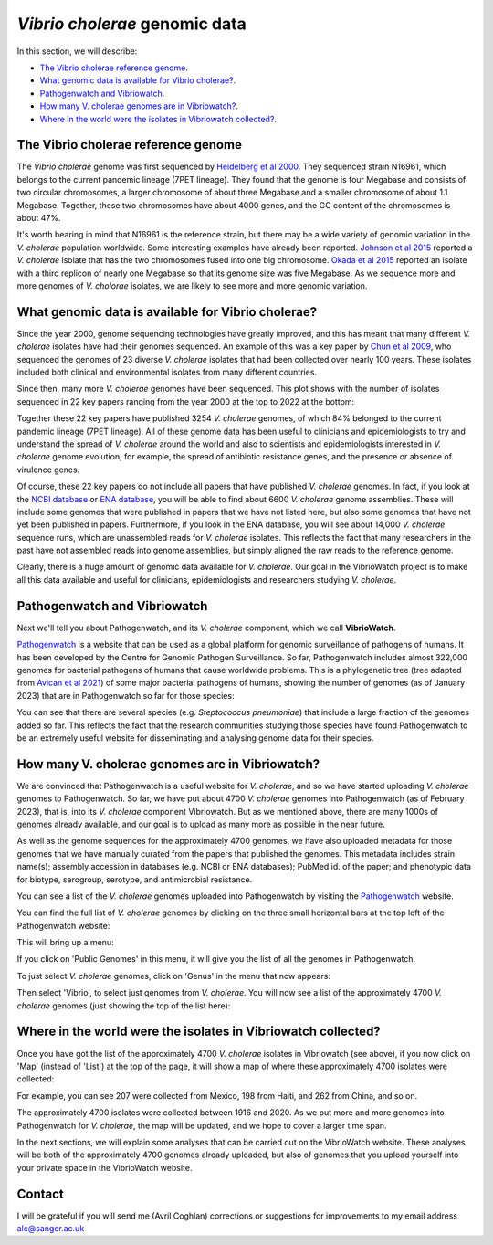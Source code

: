 *Vibrio cholerae* genomic data
==============================

In this section, we will describe:

* `The Vibrio cholerae reference genome`_.
* `What genomic data is available for Vibrio cholerae?`_.
* `Pathogenwatch and Vibriowatch`_.
* `How many V. cholerae genomes are in Vibriowatch?`_.
* `Where in the world were the isolates in Vibriowatch collected?`_.

The Vibrio cholerae reference genome
------------------------------------

The *Vibrio cholerae* genome was first sequenced by `Heidelberg et al 2000`_. They sequenced strain N16961, which belongs to the current pandemic lineage (7PET lineage). They found that the genome is four Megabase and consists of two circular chromosomes, a larger chromosome of about three Megabase and a smaller chromosome of about 1.1 Megabase. Together, these two chromosomes have about 4000 genes, and the GC content of the chromosomes is about 47%. 

.. _Heidelberg et al 2000: https://pubmed.ncbi.nlm.nih.gov/10952301/

.. image:: Picture17.png
  :width: 300

It's worth bearing in mind that N16961 is the reference strain, but there may be a wide variety of genomic variation in the *V. cholerae* population worldwide. Some interesting examples have already been reported. `Johnson et al 2015`_ reported a *V. cholerae* isolate that has the two chromosomes fused into one big chromosome. `Okada et al 2015`_ reported an isolate with a third replicon of nearly one Megabase so that its genome size was five Megabase. As we sequence more and more genomes of *V. cholorae* isolates, we are likely to see more and more genomic variation.

.. _Johnson et al 2015: https://pubmed.ncbi.nlm.nih.gov/25977434/

.. _Okada et al 2015: https://pubmed.ncbi.nlm.nih.gov/26079534/

What genomic data is available for Vibrio cholerae?
---------------------------------------------------

Since the year 2000, genome sequencing technologies have greatly improved, and this has meant that many different *V. cholerae* isolates have had their genomes sequenced. An example of this was a key paper by `Chun et al 2009`_, who sequenced the genomes of 23 diverse *V. cholerae* isolates that had been collected over nearly 100 years. These isolates included both clinical and environmental isolates from many different countries. 

.. _Chun et al 2009: https://pubmed.ncbi.nlm.nih.gov/19720995/

Since then, many more *V. cholerae* genomes have been sequenced. This plot shows with the number of isolates sequenced in 22 key papers ranging from the year 2000 at the top to 2022 at the bottom:

.. image:: Picture19.png
  :width: 300

Together these 22 key papers have published 3254 *V. cholerae* genomes, of which 84% belonged to the current pandemic lineage (7PET lineage). All of these genome data has been useful to clinicians and epidemiologists to try and understand the spread of *V. cholerae* around the world and also to scientists and epidemiologists interested in *V. cholerae* genome evolution, for example, the spread of antibiotic resistance genes, and the presence or absence of virulence genes. 

Of course, these 22 key papers do not include all papers that have published *V. cholerae* genomes. In fact, if you look at the `NCBI database`_ or `ENA database`_, you will be able to find about 6600 *V. cholerae* genome assemblies. These will include some genomes that were published in papers that we have not listed here, but also some genomes that have not yet been published in papers. Furthermore, if you look in the ENA database, you will see about 14,000 *V. cholerae* sequence runs, which are unassembled reads for *V. cholerae* isolates. This reflects the fact that many researchers in the past have not assembled reads into genome assemblies, but simply aligned the raw reads to the reference genome. 

Clearly, there is a huge amount of genomic data available for *V. cholerae*. Our goal in the VibrioWatch project is to make all this data available and useful for clinicians, epidemiologists and researchers studying *V. cholerae*.

.. _NCBI database: https://www.ncbi.nlm.nih.gov/data-hub/genome/?taxon=666

.. _ENA database: https://www.ebi.ac.uk/ena/browser/advanced-search

Pathogenwatch and Vibriowatch
-----------------------------

Next we'll tell you about Pathogenwatch, and its *V. cholerae* component, which we call **VibrioWatch**.

`Pathogenwatch`_ is a website that can be used as a global platform for genomic surveillance of pathogens of humans. It has been developed by the Centre for Genomic Pathogen Surveillance. So far, Pathogenwatch includes almost 322,000 genomes for bacterial pathogens of humans that cause worldwide problems. This is a phylogenetic tree (tree adapted from `Avican et al 2021`_) of some major bacterial pathogens of humans, showing the number of genomes (as of January 2023) that are in Pathogenwatch so far for those species:

.. image:: Picture20.png
  :width: 500

.. _Pathogenwatch: https://pathogen.watch/

.. _Avican et al 2021: https://pubmed.ncbi.nlm.nih.gov/34078900/

You can see that there are several species (e.g. *Steptococcus pneumoniae*) that include a large fraction of the genomes added so far. This reflects the fact that the research communities studying those species have found Pathogenwatch to be an extremely useful website for disseminating and analysing genome data for their species. 

How many V. cholerae genomes are in Vibriowatch?
------------------------------------------------

We are convinced that Pathogenwatch is a useful website for *V. cholerae*, and so we have started uploading *V. cholerae* genomes to Pathogenwatch. So far, we have put about 4700 *V. cholerae* genomes into Pathogenwatch (as of February 2023), that is, into its *V. cholerae* component Vibriowatch. 
But as we mentioned above, there are many 1000s of genomes already available, and our goal is to upload as many more as possible in the near future. 

As well as the genome sequences for the approximately 4700 genomes, we have also uploaded metadata for those genomes that we have manually curated
from the papers that published the genomes. This metadata includes strain name(s); assembly accession in databases (e.g. NCBI or ENA databases); PubMed id. of the paper; and phenotypic data for biotype, serogroup, serotype, and antimicrobial resistance. 

You can see a list of the *V. cholerae* genomes uploaded into Pathogenwatch by visiting the `Pathogenwatch`_ website. 

.. _Pathogenwatch: https://pathogen.watch/

You can find the full list of *V. cholerae* genomes by clicking on the three small horizontal bars at the top left of the Pathogenwatch website:

.. image:: Picture9.png
  :width: 150
  
This will bring up a menu:

.. image:: Picture21.png
  :width: 150
  
If you click on 'Public Genomes' in this menu, it will give you the list of all the genomes in Pathogenwatch. 

To just select *V. cholerae* genomes, click on 'Genus' in the menu that now appears:

.. image:: Picture22.png
  :width: 150
  
Then select 'Vibrio', to select just genomes from *V. cholerae*. You will now see a list of the approximately 4700 *V. cholerae* genomes (just showing the top of the list here):

.. image:: Picture23.png
  :width: 850

Where in the world were the isolates in Vibriowatch collected?
--------------------------------------------------------------

Once you have got the list of the approximately 4700 *V. cholerae* isolates in Vibriowatch (see above), 
if you now click on 'Map' (instead of 'List') at the top of the page, it will show a map of where these approximately 4700 isolates were collected:

.. image:: Picture24.png
  :width: 850

For example, you can see 207 were collected from Mexico, 198 from Haiti, and 262 from China, and so on. 

The approximately 4700 isolates were collected between 1916 and 2020. 
As we put more and more genomes into Pathogenwatch for *V. cholerae*, the map will be updated, and we hope to cover a larger time span. 

In the next sections, we will explain some analyses that can be carried out on the VibrioWatch website.
These analyses will be both of the approximately 4700 genomes already uploaded, but also of genomes that you upload yourself into your private space in the VibrioWatch website.

Contact
-------

I will be grateful if you will send me (Avril Coghlan) corrections or suggestions for improvements to my email address alc@sanger.ac.uk


